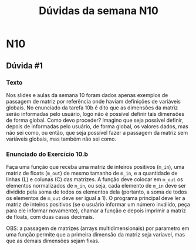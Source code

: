 #+TITLE: Dúvidas da semana N10

* N10
** Dúvida #1
*** Texto
Nos slides e aulas da semana 10 foram dados apenas exemplos de
passagem de matriz por referência onde haviam definições de variáveis
globais. No enunciado da tarefa 10b é dito que as dimensões da matriz
serão informadas pelo usuário, logo não é possível definir tais
dimensões de forma global. Como devo proceder? Imagino que seja
possível definir, depois de informadas pelo usuário, de forma global,
os valores dados, mas não sei como, ou então, que seja possível fazer
a passagem da matriz sem variáveis globais, mas também não sei como.
*** Enunciado do Exercício 10.b

Faça uma função que receba uma matriz de inteiros positivos (=m_in=), uma
matriz de floats (=m_out=) de mesmo tamanho de =m_in=, e a quantidade de
linhas (L) e colunas (C) das matrizes. A função deve colocar em =m_out=
os elementos normalizados de =m_in=, ou seja, cada elemento de =m_in= deve
ser dividido pela soma de todos os elementos dela (portanto, a soma de
todos os elementos de =m_out= deve ser igual a 1). O programa principal
deve ler a matriz de inteiros positivos (se o usuário informar um
número inválido, peça para ele informar novamente), chamar a função e
depois imprimir a matriz de floats, com duas casas decimais.

OBS: a passagem de matrizes (arrays multidimensionais) por parametro
em uma função permite que a primeira dimensão da matriz seja variavel,
mas que as demais dimensões sejam fixas.

